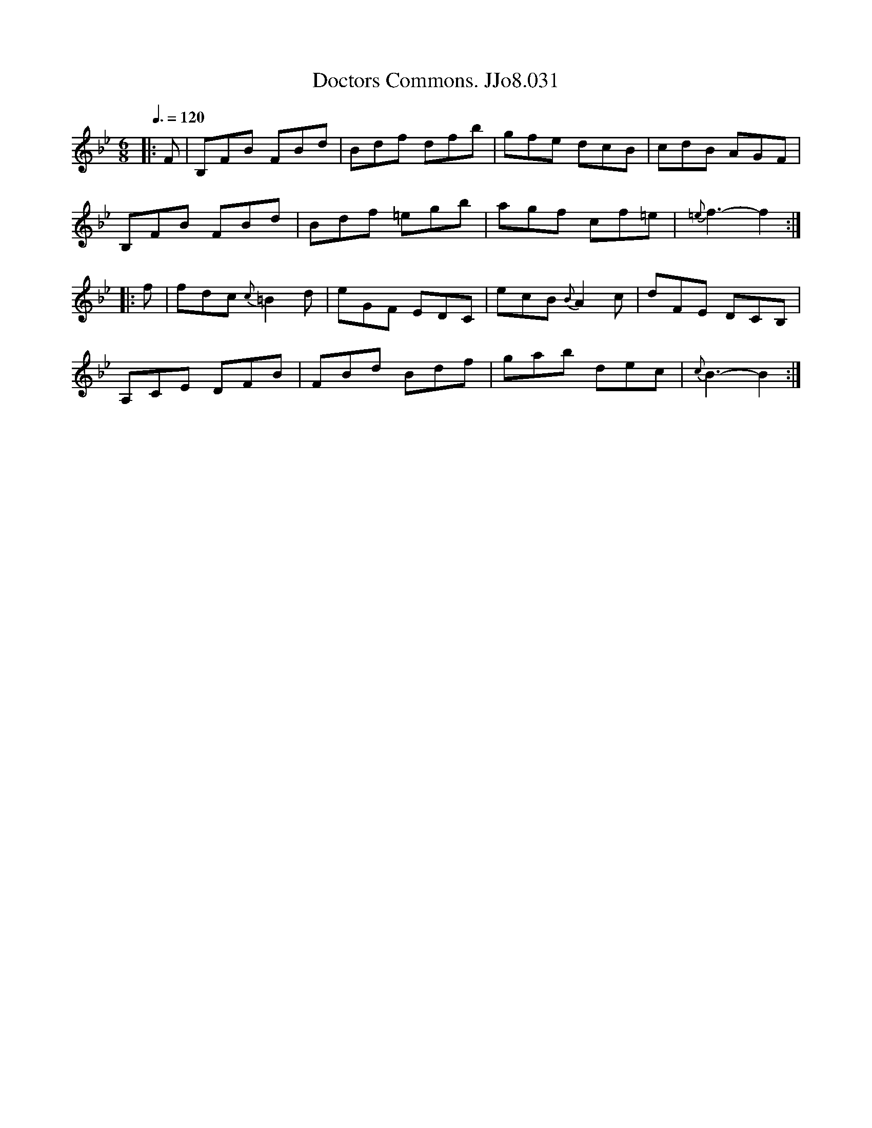 X:31
T:Doctors Commons. JJo8.031
B:J.Johnson Choice Collection Vol 8 1758
Z:vmp.Simon Wilson 2013 www.village-music-project.org.uk
M:6/8
L:1/8
Q:3/8=120
K:Bb
|:F|B,FB FBd|Bdf dfb|gfe dcB|cdB AGF|
B,FB FBd|Bdf =egb|agf cf=e|{=e}f3-f2:|
|:f|fdc {c}=B2d|eGF EDC|ecB{B}A2c|dFE DCB,|
A,CE DFB|FBd Bdf|gab dec|{c}B3-B2:|
